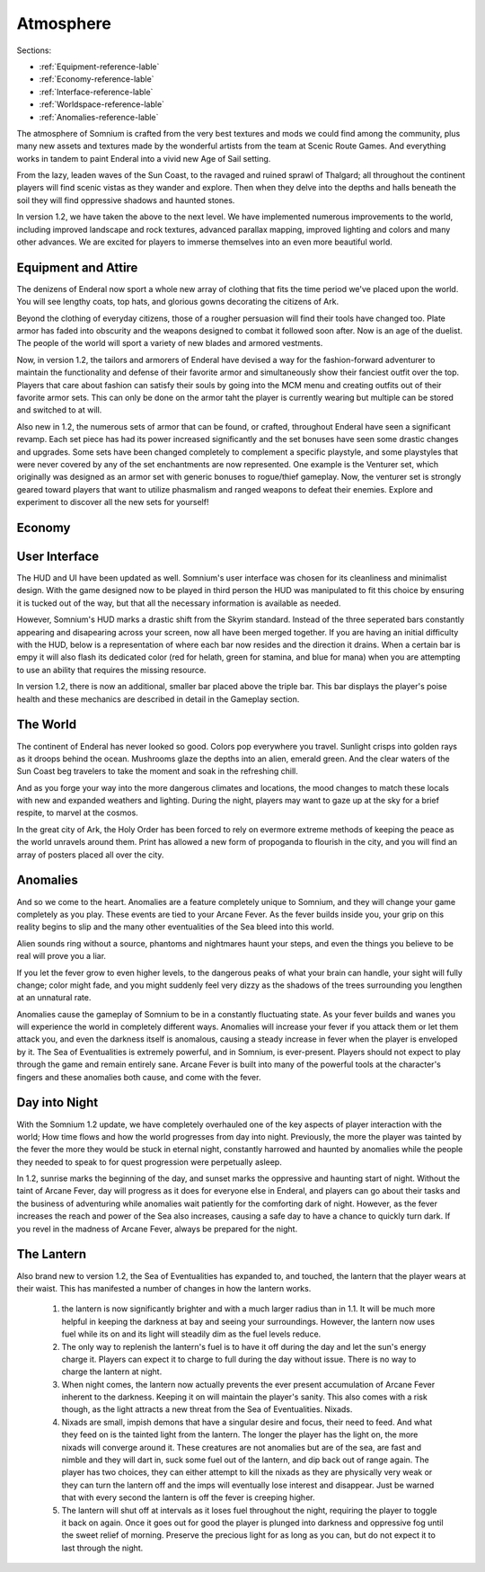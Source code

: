 ==========
Atmosphere
==========

Sections:

* :ref:`Equipment-reference-lable`
* :ref:`Economy-reference-lable`
* :ref:`Interface-reference-lable`
* :ref:`Worldspace-reference-lable`
* :ref:`Anomalies-reference-lable`

.. image:: https://raw.githubusercontent.com/apoapse1/somnium-fur-enderal/main/Resources/Moody%20Woods.png
   :alt: DarkForest
   :align: center

The atmosphere of Somnium is crafted from the very best textures and mods we could find among the community, plus many new assets and textures made by the wonderful artists from the team at Scenic Route Games. And everything works in tandem to paint Enderal into a vivid new Age of Sail setting.

From the lazy, leaden waves of the Sun Coast, to the ravaged and ruined sprawl of Thalgard; all throughout the continent players will find scenic vistas as they wander and explore. Then when they delve into the depths and halls beneath the soil they will find oppressive shadows and haunted stones.

In version 1.2, we have taken the above to the next level. We have implemented numerous improvements to the world, including improved landscape and rock textures, advanced parallax mapping, improved lighting and colors and many other advances. We are excited for players to immerse themselves into an even more beautiful world.   

.. _Equipment-reference-lable:

Equipment and Attire
--------------------

.. image:: https://raw.githubusercontent.com/apoapse1/somnium-fur-enderal/main/Resources/Attire%20Wandering.png
   :alt: newclothes
   :align: center

The denizens of Enderal now sport a whole new array of clothing that fits the time period we've placed upon the world. You will see lengthy coats, top hats, and glorious gowns decorating the citizens of Ark.  

Beyond the clothing of everyday citizens, those of a rougher persuasion will find their tools have changed too. Plate armor has faded into obscurity and the weapons designed to combat it followed soon after. Now is an age of the duelist. The people of the world will sport a variety of new blades and armored vestments.

Now, in version 1.2, the tailors and armorers of Enderal have devised a way for the fashion-forward adventurer to maintain the functionality and defense of their favorite armor and simultaneously show their fanciest outfit over the top.  Players that care about fashion can satisfy their souls by going into the MCM menu and creating outfits out of their favorite armor sets.   This can only be done on the armor taht the player is currently wearing but multiple can be stored and switched to at will.

Also new in 1.2, the numerous sets of armor that can be found, or crafted, throughout Enderal have seen a significant revamp.  Each set piece has had its power increased significantly and the set bonuses have seen some drastic changes and upgrades.  Some sets have been changed completely to complement a specific playstyle, and some playstyles that were never covered by any of the set enchantments are now represented.  One example is the Venturer set, which originally was designed as an armor set with generic bonuses to rogue/thief gameplay.  Now, the venturer set is strongly geared toward players that want to utilize phasmalism and ranged weapons to defeat their enemies.  Explore and experiment to discover all the new sets for yourself!

.. _Economy-reference-lable:

Economy
--------------------

.. image:: https://raw.githubusercontent.com/apoapse1/somnium-fur-enderal/main/Resources/Attire%20Wandering.png
   :alt: newclothes
   :align: center



.. _Interface-reference-lable:

User Interface
--------------

The HUD and UI have been updated as well. Somnium's user interface was chosen for its cleanliness and minimalist design. With the game designed now to be played in third person the HUD was manipulated to fit this choice by ensuring it is tucked out of the way, but that all the necessary information is available as needed.

However, Somnium's HUD marks a drastic shift from the Skyrim standard. Instead of the three seperated bars constantly appearing and disapearing across your screen, now all have been merged together. If you are having an initial difficulty with the HUD, below is a representation of where each bar now resides and the direction it drains. When a certain bar is empy it will also flash its dedicated color (red for helath, green for stamina, and blue for mana) when you are attempting to use an ability that requires the missing resource.  

In version 1.2, there is now an additional, smaller bar placed above the triple bar.  This bar displays the player's poise health and these mechanics are described in detail in the Gameplay section.

.. image:: https://raw.githubusercontent.com/apoapse1/somnium-fur-enderal/main/Resources/HUD.png
   :alt: HUDbleh
   :align: center

.. _Worldspace-reference-lable:

The World
---------

.. image:: https://raw.githubusercontent.com/apoapse1/somnium-fur-enderal/main/Resources/A%20Path%20at%20Night.png
   :alt: nightimage1
   :align: center

The continent of Enderal has never looked so good. Colors pop everywhere you travel. Sunlight crisps into golden rays as it droops behind the ocean. Mushrooms glaze the depths into an alien, emerald green. And the clear waters of the Sun Coast beg travelers to take the moment and soak in the refreshing chill.

And as you forge your way into the more dangerous climates and locations, the mood changes to match these locals with new and expanded weathers and lighting. During the night, players may want to gaze up at the sky for a brief respite, to marvel at the cosmos.  

.. image:: https://raw.githubusercontent.com/apoapse1/somnium-fur-enderal/main/Resources/Pink%20Forest.png
   :alt: PinkForest
   :align: center

In the great city of Ark, the Holy Order has been forced to rely on evermore extreme methods of keeping the peace as the world unravels around them. Print has allowed a new form of propoganda to flourish in the city, and you will find an array of posters placed all over the city.

.. _Anomalies-reference-lable:

Anomalies
---------

.. Image:: https://raw.githubusercontent.com/apoapse1/somnium-fur-enderal/main/Resources/Hey%20Listen.png
   :alt: Anomaly1
   :align: center
   :scale: 60%

And so we come to the heart. Anomalies are a feature completely unique to Somnium, and they will change your game completely as you play. These events are tied to your Arcane Fever. As the fever builds inside you, your grip on this reality begins to slip and the many other eventualities of the Sea bleed into this world.

Alien sounds ring without a source, phantoms and nightmares haunt your steps, and even the things you believe to be real will prove you a liar.

If you let the fever grow to even higher levels, to the dangerous peaks of what your brain can handle, your sight will fully change; color might fade, and you might suddenly feel very dizzy as the shadows of the trees surrounding you lengthen at an unnatural rate.

Anomalies cause the gameplay of Somnium to be in a constantly fluctuating state. As your fever builds and wanes you will experience the world in completely different ways.  Anomalies will increase your fever if you attack them or let them attack you, and even the darkness itself is anomalous, causing a steady increase in fever when the player is enveloped by it. The Sea of Eventualities is extremely powerful, and in Somnium, is ever-present. Players should not expect to play through the game and remain entirely sane. Arcane Fever is built into many of the powerful tools at the character's fingers and these anomalies both cause, and come with the fever. 

Day into Night
---------

.. Image:: https://raw.githubusercontent.com/apoapse1/somnium-fur-enderal/main/Resources/Hey%20Listen.png
   :alt: Anomaly1
   :align: center
   
With the Somnium 1.2 update, we have completely overhauled one of the key aspects of player interaction with the world; How time flows and how the world progresses from day into night. Previously, the more the player was tainted by the fever the more they would be stuck in eternal night, constantly harrowed and haunted by anomalies while the people they needed to speak to for quest progression were perpetually asleep.  

In 1.2, sunrise marks the beginning of the day, and sunset marks the oppressive and haunting start of night.  Without the taint of Arcane Fever, day will progress as it does for everyone else in Enderal, and players can go about their tasks and the business of adventuring while anomalies wait patiently for the comforting dark of night.  However, as the fever increases the reach and power of the Sea also increases, causing a safe day to have a chance to quickly turn dark.  If you revel in the madness of Arcane Fever, always be prepared for the night.

The Lantern
---------

.. Image:: https://raw.githubusercontent.com/apoapse1/somnium-fur-enderal/main/Resources/Hey%20Listen.png
   :alt: Anomaly1
   :align: center
   
Also brand new to version 1.2, the Sea of Eventualities has expanded to, and touched, the lantern that the player wears at their waist.  This has manifested a number of changes in how the lantern works.  
   
   #. the lantern is now significantly brighter and with a much larger radius than in 1.1. It will be much more helpful in keeping the darkness at bay and seeing your surroundings. However, the lantern now uses fuel while its on and its light will steadily dim as the fuel levels reduce.
   #. The only way to replenish the lantern's fuel is to have it off during the day and let the sun's energy charge it.  Players can expect it to charge to full during the day without issue. There is no way to charge the lantern at night.
   #. When night comes, the lantern now actually prevents the ever present accumulation of Arcane Fever inherent to the darkness. Keeping it on will maintain the player's sanity. This also comes with a risk though, as the light attracts a new threat from the Sea of Eventualities. Nixads.
   #. Nixads are small, impish demons that have a singular desire and focus, their need to feed. And what they feed on is the tainted light from the lantern.  The longer the player has the light on, the more nixads will converge around it.  These creatures are not anomalies but are of the sea, are fast and nimble and they will dart in, suck some fuel out of the lantern, and dip back out of range again.  The player has two choices, they can either attempt to kill the nixads as they are physically very weak or they can turn the lantern off and the imps will eventually lose interest and disappear.  Just be warned that with every second the lantern is off the fever is creeping higher.  
   #. The lantern will shut off at intervals as it loses fuel throughout the night, requiring the player to toggle it back on again. Once it goes out for good the player is plunged into darkness and oppressive fog until the sweet relief of morning. Preserve the precious light for as long as you can, but do not expect it to last through the night.
